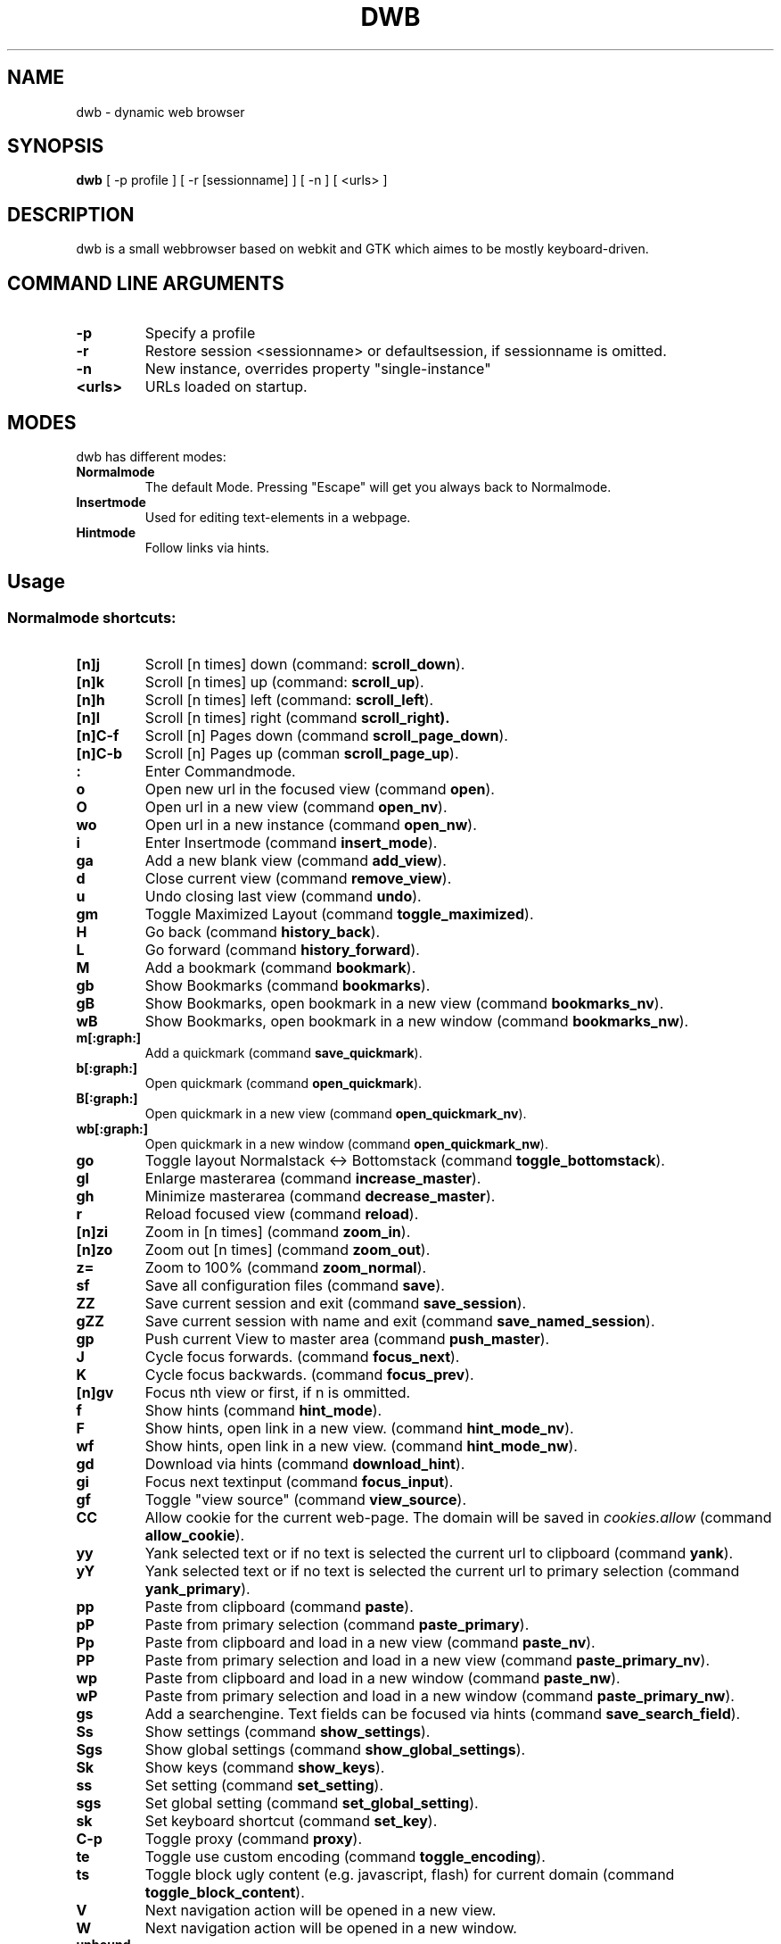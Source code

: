 .TH DWB 1 "August 2010" dwb
.SH NAME
dwb \- dynamic web browser
.SH SYNOPSIS
.B dwb
[ -p profile ] [ -r [sessionname] ] [ -n ] [ <urls> ] 
.SH DESCRIPTION
dwb is a small webbrowser based on webkit and GTK which aimes to be mostly
keyboard-driven. 

.SH COMMAND LINE ARGUMENTS
.TP
.B \-p
Specify a profile
.TP
.B \-r
Restore session <sessionname> or defaultsession, if sessionname is omitted.
.TP
.B \-n
New instance, overrides property "single-instance"
.TP
.B <urls>
URLs loaded on startup.

.SH MODES
dwb has different modes:
.TP
.BR Normalmode
The default Mode. Pressing "Escape" will get you always back to
Normalmode.
.TP
.BR Insertmode 
Used for editing text-elements in a webpage. 
.TP
.BR Hintmode 
Follow links via hints. 


.SH Usage
.SS "Normalmode shortcuts:"
.TP
.BR [n]j
Scroll [n times] down (command: 
.BR scroll_down ).
.TP
.BR [n]k
Scroll [n times] up (command: 
.BR scroll_up ).
.TP
.BR [n]h
Scroll [n times] left (command: 
.BR scroll_left ).
.TP
.BR [n]l
Scroll [n times] right (command 
.BR scroll_right).
.TP
.BR  [n]C-f
Scroll [n] Pages down (command
.BR scroll_page_down ).
.TP
.BR [n]C-b
Scroll [n] Pages up (comman
.BR scroll_page_up  ).
.TP
.B : 
Enter Commandmode.
.TP
.BR o 
Open new url in the focused view (command
.BR open ).
.TP
.BR O 
Open url in a new view (command 
.BR open_nv ).
.TP
.BR wo 
Open url in a new instance (command 
.BR open_nw ).
.TP
.BR i 
Enter Insertmode (command 
.BR insert_mode ).
.TP
.BR ga 
Add a new blank view (command
.BR add_view ).
.TP
.BR d
Close current view (command
.BR remove_view ).
.TP
.BR u
Undo closing last view (command
.BR undo ).
.TP
.BR gm 
Toggle Maximized Layout (command 
.BR toggle_maximized ).
.TP
.BR H  
Go back (command 
.BR history_back ).
.TP
.BR L 
Go forward (command 
.BR history_forward ).
.TP
.BR M
Add a bookmark (command
.BR bookmark ).
.TP 
.B gb
Show Bookmarks (command
.BR bookmarks ).
.TP 
.B gB
Show Bookmarks, open bookmark in a new view (command
.BR bookmarks_nv ).
.TP 
.B wB
Show Bookmarks, open bookmark in a new window (command
.BR bookmarks_nw ).
.TP
.BR m[:graph:] 
Add a quickmark (command 
.BR save_quickmark ).
.TP
.BR b[:graph:]
Open quickmark (command 
.BR open_quickmark ).
.TP
.BR B[:graph:]
Open quickmark in a new view (command
.BR open_quickmark_nv ).
.TP
.BR wb[:graph:]
Open quickmark in a new window (command
.BR open_quickmark_nw ).
.TP
.BR go
Toggle layout Normalstack <-> Bottomstack (command
.BR toggle_bottomstack ).
.TP
.BR gl 
Enlarge masterarea (command 
.BR increase_master ). 
.TP
.BR gh 
Minimize masterarea (command 
.BR decrease_master ). 
.TP
.BR r
Reload focused view (command
.BR reload ).
.TP
.BR [n]zi
Zoom in [n times] (command
.BR zoom_in ). 
.TP
.BR [n]zo
Zoom out [n times] (command 
.BR zoom_out ). 
.TP
.BR z=
Zoom to 100% (command 
.BR zoom_normal ).
.TP
.BR sf
Save all configuration files (command
.BR save ).
.TP
.BR ZZ
Save current session and exit (command 
.BR save_session ).
.TP
.BR gZZ 
Save current session with name and exit (command 
.BR save_named_session ).
.TP
.BR gp
Push current View to master area (command
.BR push_master ).
.TP
.BR J
Cycle focus forwards. (command 
.BR focus_next ).
.TP
.BR K
Cycle focus backwards. (command 
.BR focus_prev ).
.TP
.BR [n]gv
Focus nth view or first, if n is ommitted. 
.TP
.BR f 
Show hints (command 
.BR hint_mode ).
.TP
.BR F
Show hints, open link in a new view. (command
.BR hint_mode_nv ).
.TP
.BR wf
Show hints, open link in a new view. (command
.BR hint_mode_nw ).
.TP
.BR gd 
Download via hints (command 
.BR download_hint ).
.TP
.BR gi
Focus next textinput (command 
.BR focus_input ). 
.TP
.BR gf 
Toggle "view source" (command 
.BR view_source ). 
.TP
.BR CC 
Allow cookie for the current web-page. The domain will be saved in 
.IR cookies.allow
(command
.BR allow_cookie ).
.TP
.BR yy
Yank selected text or if no text is selected the current url to clipboard
(command 
.BR yank ).
.TP
.BR yY
Yank selected text or if no text is selected the current url to primary
selection (command 
.BR yank_primary ).
.TP
.BR pp
Paste from clipboard (command 
.BR paste ).
.TP
.BR pP
Paste from primary selection (command
.BR paste_primary ).
.TP
.BR Pp
Paste from clipboard and load in a new view (command 
.BR paste_nv ).
.TP
.BR PP
Paste from primary selection and load in a new view (command
.BR paste_primary_nv ). 
.TP
.BR wp
Paste from clipboard and load in a new window (command 
.BR paste_nw ).
.TP
.BR wP
Paste from primary selection and load in a new window (command
.BR paste_primary_nw ). 
.TP
.BR gs
Add a searchengine. Text fields can be focused via hints (command 
.BR save_search_field ).
.TP
.BR Ss 
Show settings (command
.BR show_settings ).
.TP
.BR Sgs 
Show global settings (command
.BR show_global_settings ).
.TP
.BR Sk 
Show keys (command
.BR show_keys ).
.TP
.BR ss 
Set setting (command
.BR set_setting ).
.TP
.BR sgs 
Set global setting (command
.BR set_global_setting ).
.TP
.BR sk
Set keyboard shortcut (command
.BR set_key ).
.TP
.BR C-p 
Toggle proxy (command
.BR proxy ).
.TP
.BR te
Toggle use custom encoding (command
.BR toggle_encoding ).
.TP
.BR ts
Toggle block ugly content (e.g. javascript, flash) for current domain (command
.BR toggle_block_content ).
.TP
.BR V
Next navigation action will be opened in a new view.
.TP
.BR W
Next navigation action will be opened in a new window.
.TP
.BR unbound 
Toggle autoload images (command 
.BR autoload_images ).
.TP
.BR unbound 
Toggle autoresize window (command 
.BR autoresize_window ).
.TP
.BR unbound 
Toggle autoshrink images (command 
.BR autoshrink_images ).
.TP
.BR unbound 
Toggle caret browsing (command 
.BR caret_browsing ).
.TP
.BR unbound 
Toggle java applets (command 
.BR java_applets ).
.TP
.BR unbound 
Toggle plugins (command 
.BR plugins ).
.TP
.BR unbound 
Toggle private browsing (command 
.BR private_browsing ).
.TP
.BR unbound 
Toggle scripts (command 
.BR scripts ).
.TP
.BR unbound 
Toggle spell checking (command 
.BR spell_checking ).
.TP 
.B Tab (S-Tab) 
In Normal mode Tab shows the next (previous) shortcut, that matches the
currently entered keysequence. 
When opening a url, the next (previous) item in command
history, bookmarks or history will be completed. In Hintmode the next (previous)
hint will get focus. Tab also completes settings and shortcut-settings. 
When initiating a download, full paths (downloads and spawning programs) and
binaries (spawning programs) in PATH will be completed. 

.SS "Textentry shortcuts"
.TP
.BR C-h
Delete a single letter.
.TP
.BR C-w
Delete previous word.
.TP
.BR C-u
Delete to the beginning of the entry.
.TP
.BR C-f
Move cursor one word forward.
.TP
.BR C-b
Move cursor one word back.
.TP
.BR C-j
Show next item in command history.
.TP
.BR C-k
Show previous item in command history.
.TP
.BR C-x
When initalizing a download, C-x toggles between choosing a file path and
choosing a spawning application.

.SH CUSTOMIZATION
dwb can be  customized in a web interface (command 
.BR show_settings/show_global_settings ) 
or via command line (command
.BR set_setting/set_global_setting ). 
The non global commands only affect the
currently focused view, the global commands affect all views. Modified settings
will be saved in 
.IR ~/.config/dwb/settings 
when closing dwb. 
Shorcuts can also be modified in a web interface (command 
.BR show_keys ) 
or via command line (command 
.BR set_key ). 
Shortcuts will be saved in 
.IR ~/.config/dwb/keys .

.SS Per-view-settings
Per-view-settings only affect the focused view. All per-view-settings can also
be set globally and then will affect all views. If a string value is set to 
.IR NULL
the default value will be used. The settings in detail are: 
.TP
.BR auto-load-images  
Load images automatically. Possible values: true/false
.TP
.BR auto-resize-window
Resize window through DOM-methods. Possible values: true/false
.TP
.BR auto-shrink-images
Automatically shrink standalone images to fit. Possible values: true/false
.TP
.BR block-content
Whether to block content by mime-type defined by content-block-regex. Possible values: true/false
.TP
.BR content-block-regex
A regular expression that describes mimetypes, that should be blocked. Possible
values: a regular expression.
.TP
.BR cursive-font-family
Default cursive font family used to display text. Possible values: a font description or 
.IR NULL.
.TP
.BR custom-encoding
A custom encoding used for the webview. Possible values: encoding string or 
.IR NULL.
.TP
.BR default-encoding
The default encoding used to display text. Possible values: encoding string or 
.IR NULL.
.TP
.BR default-font-family
The default font family used to display text. Possible values: a font
description or
.IR NULL.
.TP
.BR default-font-size
The default font size used to display text. Possible values: a font size
(integer).
.TP
.BR default-monospace-font-size
The default font size used to display monospace text. Possible values: a font size
(integer).
.TP
.BR editable
Whether the content of a webpage should be editable. Possible values: true/false.
.TP
.BR enable-caret-browsing
Whether to enable caret browsing. Possible values: true/false.
.TP
.BR enable-default-context-menu
Whether right-clicks open a context menu. Possible values: true/false.
.TP
.BR enable-developer-extras
Whether the web-inspector should be enabled. Possible values: true/false.
.TP
.BR enable-dom-paste
Whether enable DOM-paste. Possible values: true/false.
.TP
.BR enable-file-access-from-file-uris
Whether file uris can be accessed. Possible values: true/false.
.TP
.BR enable-html5-database
Whether to enable HTML5 client-side SQL database support.
Possible values: true/false.
.TP
.BR enable-html5-local-storage
Whether to enable HTML5 localStorage support.
Possible values: true/false.
.TP
.BR enable-java-applet
Whether to enable Java <applet>-tag.
Possible values: true/false.
.TP
.BR enable-offline-web-application-cache
Enable or disable page-cache.
Possible values: true/false.
.TP
.BR enable-plugins
Enable or disable embedded plugins.
Possible values: true/false.
.TP
.BR enable-private-browsing
Enable or disable private browsing. If set globally, the sessions history will
not be saved.
Possible values: true/false.
.TP
.BR enable-scripts
Enable or disable embedded scripting-languages.
Possible values: true/false.
.TP
.BR enable-site-specific-quirks
Enables the site-specific compatibility workarounds.
Possible values: true/false.
.TP
.BR enable-spatial-navigation
Whether to enable the Spatial Navigation. This feature consists in the ability
to navigate between focusable elements in a Web page, such as hyperlinks and
form controls, by using Left, Right, Up and Down arrow keys.
Possible values: true/false.
.TP
.BR enable-spell-checking
Whether to enable spell checking.
Possible values: true/false.
.TP
.BR enable-universal-access-from-file-uris
Whether to allow files loaded through file:// URIs universal access to all pages.
Possible values: true/false.
.TP
.BR enable-xss-auditor
Whether to enable the XSS Auditor. This feature filters some kinds of reflective
XSS attacks on vulnerable web sites.
Possible values: true/false.
.TP
.BR enforce-96-dpi
Enforce a resolution of 96 DPI.
Possible values: true/false.
.TP
.BR fantasy-font-family
Default fantasy font family used to display text. Possible values: a font description or 
.IR NULL
.TP
.BR javascript-can-access-clipboard
Whether javascript can access Clipboard.
Possible values: true/false.
.TP
.BR full-content-zoom
Whether the full content is scaled when zooming.
Possible values: true/false.
.TP
.BR javascript-can-open-windows-automatically
Whether JavaScript can open popup windows automatically without user intervention.
Possible values: true/false.
.TP
.BR minimum-font-size
The minimum font size used to display text. Possible values: a font size
(integer).
.TP
.BR minimum-logical-font-size
The minimum logical font size used to display text. Possible values: a font size
(integer).
.TP
.BR monospace-font-family
Default font family used to display monospace text. Possible values: a font description or 
.IR NULL.
.TP
.BR print-backgrounds
Whether background images should be printed. 
Possible values: true/false
.TP
.BR resizable-text-areas
Whether text areas are resizable.
Possible values: true/false
.TP
.BR sans-serif-font-family
Default sans-serif font family used to display text. Possible values: a font description or 
.IR NULL.
.TP
.BR serif-font-family
Default serif font family used to display text. Possible values: a font description or 
.IR NULL.
.TP
.BR spell-checking-language
The languages to be used for spell checking, separated by commas. Possible
values: a string or 
.IR NULL.
.TP
.BR tab-cycles-through-elements
Whether the tab key cycles through elements on the page.
Possible values: true/false
.TP
.BR user-agent
The user-agent-string. Possible values: a user-agent or 
.IR NULL.
.TP
.BR user-stylesheet-uri
The URI of a stylesheet that is applied to every page. Possible values: an
uri-string or 
.IR NULL.
.TP
.BR zoom-level
The zoom level of the content. Possible values: a decimal.
.TP
.BR zoom-step
The value by which the zoom level is changed when zooming in or out. Possible
values: a decimal.

.SS Global Settings
Global settings will affect all views. All per-view-settings can also be set
globally, see 
.BR per-view-settings 
for details. Settings, that only can be set globally are: 
.TP 
.BR active-completion-bg-color
The background color for an active element in tab-completion. Possible values:
an rgb color-string.
.TP 
.BR active-completion-fg-color
The foreground color for an active element in tab-completion. Possible values:
an rgb color-string.
.TP 
.BR active-bg-color
The background color of the focused view. Possible values: an rgb color-string.
.TP 
.TP 
.BR active-fg-color
The foreground color of the focused view. Possible values: an rgb color-string.
.TP 
.BR active-font-size
The font size in the statusbar of the focused view. Possible values: fontsize
(integer).
.TP 
.BR auto-completion
Whether possible keystrokes should be shown. (Shift-) Tab cycles through keystrokes.
Possible values: true/false.
.TP 
.BR complete-bookmarks
Whether to complete bookmarks with tab-completion. Possible values: true/false.
.TP 
.BR complete-commands
Whether to complete input history with tab-completion. Possible values: true/false.
.TP 
.BR complete-history
Whether to complete browsing history with tab-completion. Possible values: true/false.
.TP 
.BR complete-searchengines
Whether to complete searchengines with tab-completion. Possible values: true/false.
.TP 
.BR cookies
Whether to allow all cookies. Possible values: true/false.
.TP 
.BR default-width
The default width of dwb's window. Possible values: width in pixel.
.TP 
.BR default-height
The default height of dwb's window. Possible values: height in pixel.
.TP 
.BR download-external-command
A command that will be invoked if 'download-use-external-program' is set. There
are three variables that can be used in the command: 
.IR dwb_uri
will be replaced with the download-uri, 
.IR dwb_output
will be replaced with the fullpath of the destination, 
.IR dwb_cookies
will be replaced with the path to the cookie-file.
.TP
.BR download-use-external-program
Whether to use an external download programm specified in
\'download-external-programm\' or the builtin download helper.
Possible values: true/false.
.TP 
.BR error-color
The color for error-messages. Possible values: an rgb color-string.
.TP 
.BR factor
The zoom level of stacked views. Possible values: zoom level (decimal).
.TP 
.BR font
The font used in the statusbar and tabs. Possible values: a font description
string.
.TP 
.BR hint-active-color
The background color for active link, i.e. the link followed when Return is
pressed. Possible values: a rgb color string.
.TP 
.BR hint-bg-color
The background color used for hints. Possible values: a rgb color string.
.TP 
.BR hint-border
The boreder used for hints. Possible values: a css border description.
.TP 
.BR hint-fg-color
The foreground color used for hints. Possible values: a rgb color string.
.TP 
.BR hint-font-family
The font family used for hints. Possible values: css font family description.
.TP 
.BR hint-font-size
The font size used for hints. Possible values: css font size description.
.TP 
.BR hint-font-weight
The font wheight used for hints. Possible values: css font weight description.
.TP 
.BR hint-letter-seq
A letter sequence used for letter hints. Possible values: a letter sequence,
every letter should appear only once. 
.TP 
.BR hint-normal-color
The background color for a normal link. Possible values: a rgb color string.
.TP 
.BR hint-opacity
The opacity of a hint. Possible values: a decimal from 0.0 to 1.0
.TP 
.BR hint-style
The type of hints, that are used. When set to "number", letters will match the
links text. Possible values: letter/number.
.TP 
.BR history-length
The urls that are saved in the browsing history. Specifying a too large value
can make tab-completion slow. Possible values: number of urls. 
.TP 
.BR insertmode-bg-color
The background color of the statusbar in insertmode. Possible values: an rgb color-string.
.TP 
.BR insertmode-fg-color
The foreground color of the statusbar in insertmode. Possible values: an rgb color-string.
.TP 
.BR layout
The default layout. Possible values: Normal / Normal Maximized / Bottomstack /
Bottomstack Maximized / Maximized (same as Normal Maximized).
.TP 
.BR message-delay
The duration messages are shown. Possible values: duration in seconds (integer).
.TP 
.BR normal-completion-bg-color
The background color of inactive element in tab-completion. Possible values: an rgb color-string.
.TP 
.BR normal-completion-fg-color
The foreground color of inactive element in tab-completion. Possible values: an rgb color-string.
color-string.
.TP 
.BR normal-bg-color
The background color of a not focused view. Possible values: an rgb color-string.
.TP 
.BR normal-fg-color
The foreground color of a not focused view. Possible values: an rgb
color-string.
.TP 
.BR save-session
Save the session when dwb is closed and restore the last saved session when
invoking dwb. Possible values: true/false.
.TP 
.BR normal-font-size
The font size in the statusbar of a not focused view. Possible values: fontsize
(integer).
.TP 
.BR proxy
Whether to use a HTTP-proxy. Possible values: true/false.
.TP 
.BR proxy-url
The proxy-url, can also be set via the http_proxy environment variable. Possible
values: an url string.
.TP 
.BR settings-bg-color
The background color of a the settings view. Possible values: an rgb
color-string.
.TP 
.BR settings-border
The border for used for seperating lines in the settings view. Possible values: A
css-border-description.
.TP 
.BR settings-fg-color
The foreground color of a the settings view. Possible values: an rgb
color-string.
.TP 
.BR single-instance
Only one instance of dwb per user. This option will be overridden by the
commandlineoption -n. Possible values: true/false.
.TP 
.BR size
The size of the stacked area. Possible values: size in percent (integer).
.TP 
.BR startpage
The default startpage. Possible values: an url or "about:blank" for an empty
startpage.
.TP 
.BR tab-active-bg-color
The background color the tab of the focused view. Possible values: an rgb color-string.
.TP 
.BR tab-active-fg-color
The foreground color of the tab of the focused view. Possible values: an rgb
color-string.
.TP 
.BR tab-normal-bg-color
The background color the tab of a not focused view. Possible values: an rgb color-string.
.TP 
.BR tab-normal-fg-color
The foreground color of the tab of a not focused view. Possible values: an rgb
color-string.

.SH FILES
.SS Scripts
Javascript userscripts can be stored in 
.IR ~/config/dwb/scripts .
.SS Userscripts
Userscripts can be stored in 
.IR ~/config/dwb/userscripts .
The first argument of the script will be the current url. The keybinding for
the script must be defined in the script itself in a commented line of the form
.B <comment symbols> dwb: <keybinding>.
Javascript can be executed from userscripts by putting "js " at the beginning
line of the script and sending it to stdout. dwb-builtin commands can be
executed by sending the command prefixed with "dwb " to stdout. 

.SS Examples
The following script will download the actual webpage:
.IP
#!/bin/bash
.PD 0
.IP 
# dwb: Control w

wget $1

.P
The following script can by used for editing textareas with vim. 

.IP
#!/bin/bash
.IP
# dwb: Control e

.IP
FILE=/tmp/dwb_edit
.IP
xterm -e vim ${FILE}
.IP

CONTENT=$(sed 's/^\(.*\)$/js a.value += \\"\1\\n\\"/' ${FILE})

.IP
cat << EOF
.IP
js var a = document.activeElement;
.IP
${CONTENT}
.IP
EOF


.SH AUTHOR
Stefan Bolte <portix@gmx.net>
